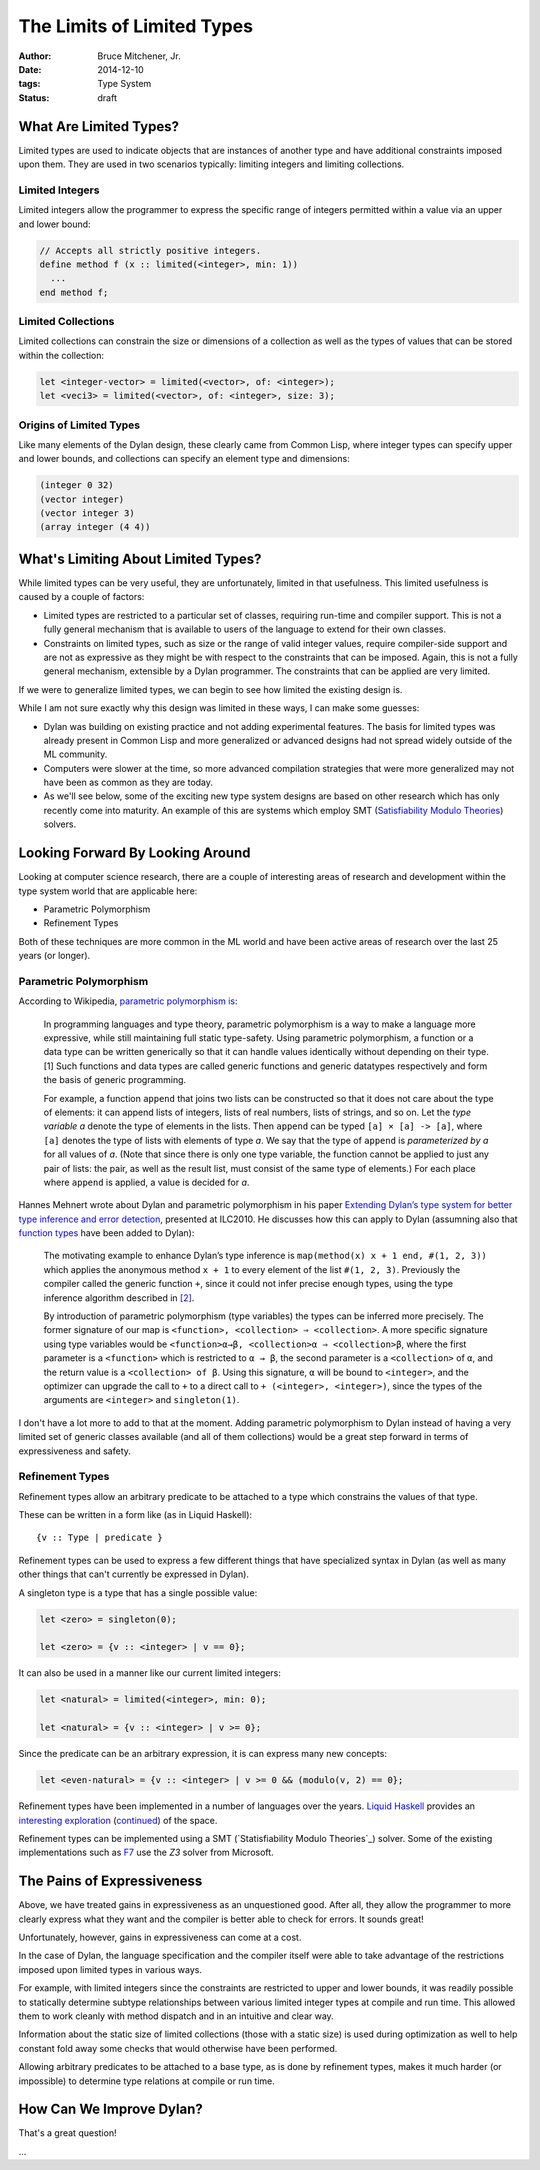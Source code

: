 The Limits of Limited Types
###########################

:author: Bruce Mitchener, Jr.
:date: 2014-12-10
:tags: Type System
:status: draft

What Are Limited Types?
=======================

Limited types are used to indicate objects that are instances of another
type and have additional constraints imposed upon them. They are used in
two scenarios typically: limiting integers and limiting collections.

Limited Integers
----------------

Limited integers allow the programmer to express the specific range
of integers permitted within a value via an upper and lower bound:

.. code-block:: dylan

  // Accepts all strictly positive integers.
  define method f (x :: limited(<integer>, min: 1))
    ...
  end method f;

Limited Collections
-------------------

Limited collections can constrain the size or dimensions of a collection
as well as the types of values that can be stored within the collection:

.. code-block:: dylan

  let <integer-vector> = limited(<vector>, of: <integer>);
  let <veci3> = limited(<vector>, of: <integer>, size: 3);

Origins of Limited Types
------------------------

Like many elements of the Dylan design, these clearly came from Common Lisp,
where integer types can specify upper and lower bounds, and collections
can specify an element type and dimensions:

.. code-block:: lisp

  (integer 0 32)
  (vector integer)
  (vector integer 3)
  (array integer (4 4))


What's Limiting About Limited Types?
====================================

While limited types can be very useful, they are unfortunately, limited
in that usefulness. This limited usefulness is caused by a couple of
factors:

* Limited types are restricted to a particular set of classes, requiring
  run-time and compiler support. This is not a fully general mechanism
  that is available to users of the language to extend for their own
  classes.
* Constraints on limited types, such as size or the range of valid integer
  values, require compiler-side support and are not as expressive
  as they might be with respect to the constraints that can be imposed.
  Again, this is not a fully general mechanism, extensible by a Dylan
  programmer. The constraints that can be applied are very limited.

If we were to generalize limited types, we can begin to see how limited
the existing design is.

While I am not sure exactly why this design was limited in these ways,
I can make some guesses:

* Dylan was building on existing practice and not adding experimental
  features. The basis for limited types was already present in Common
  Lisp and more generalized or advanced designs had not spread widely
  outside of the ML community.
* Computers were slower at the time, so more advanced compilation
  strategies that were more generalized may not have been as common
  as they are today.
* As we'll see below, some of the exciting new type system designs
  are based on other research which has only recently come into
  maturity. An example of this are systems which employ SMT
  (`Satisfiability Modulo Theories`_) solvers.

Looking Forward By Looking Around
=================================

Looking at computer science research, there are a couple of interesting
areas of research and development within the type system world that are
applicable here:

* Parametric Polymorphism
* Refinement Types

Both of these techniques are more common in the ML world and have been
active areas of research over the last 25 years (or longer).

Parametric Polymorphism
-----------------------

According to Wikipedia, `parametric polymorphism is`_:

    In programming languages and type theory, parametric polymorphism is
    a way to make a language more expressive, while still maintaining full
    static type-safety. Using parametric polymorphism, a function or a data
    type can be written generically so that it can handle values identically
    without depending on their type.[1] Such functions and data types are
    called generic functions and generic datatypes respectively and form
    the basis of generic programming.

    For example, a function ``append`` that joins two lists can be
    constructed so that it does not care about the type of elements: it
    can append lists of integers, lists of real numbers, lists of strings,
    and so on. Let the *type variable a* denote the type of elements in
    the lists. Then ``append`` can be typed ``[a] × [a] -> [a]``, where
    ``[a]`` denotes the type of lists with elements of type *a*. We say
    that the type of ``append`` is *parameterized by a* for all values
    of *a*. (Note that since there is only one type variable, the
    function cannot be applied to just any pair of lists: the pair, as well as
    the result list, must consist of the same type of elements.) For each
    place where ``append`` is applied, a value is decided for *a*.

Hannes Mehnert wrote about Dylan and parametric polymorphism in his paper
`Extending Dylan’s type system for better type inference and error detection`_,
presented at ILC2010. He discusses how this can apply to Dylan (assumning
also that `function types`_ have been added to Dylan):

    The motivating example to enhance Dylan’s type inference is
    ``map(method(x) x + 1 end, #(1, 2, 3))`` which applies the
    anonymous method ``x + 1`` to every element of the list
    ``#(1, 2, 3)``. Previously the compiler called the generic
    function ``+``, since it could not infer precise enough types,
    using the type inference algorithm described in `[2]`_.

    By introduction of parametric polymorphism (type variables) the
    types can be inferred more precisely. The former signature of our
    map is ``<function>, <collection> ⇒ <collection>``. A more specific
    signature using type variables would be ``<function>α→β,
    <collection>α ⇒ <collection>β``, where the first parameter is a
    ``<function>`` which is restricted to ``α → β``, the second
    parameter is a ``<collection>`` of ``α``, and the return value is
    a ``<collection> of β``.  Using this signature, ``α`` will be bound
    to ``<integer>``, and the optimizer can upgrade the call to ``+`` to
    a direct call to ``+ (<integer>, <integer>)``, since the types of the
    arguments are ``<integer>`` and ``singleton(1)``.

I don't have a lot more to add to that at the moment. Adding parametric
polymorphism to Dylan instead of having a very limited set of generic
classes available (and all of them collections) would be a great step
forward in terms of expressiveness and safety.

Refinement Types
----------------

Refinement types allow an arbitrary predicate to be attached to a type
which constrains the values of that type.

These can be written in a form like (as in Liquid Haskell)::

   {v :: Type | predicate }

Refinement types can be used to express a few different things that
have specialized syntax in Dylan (as well as many other things that
can't currently be expressed in Dylan).

A singleton type is a type that has a single possible value:

.. code-block:: dylan

    let <zero> = singleton(0);

    let <zero> = {v :: <integer> | v == 0};

It can also be used in a manner like our current limited integers:

.. code-block:: dylan

    let <natural> = limited(<integer>, min: 0);

    let <natural> = {v :: <integer> | v >= 0};

Since the predicate can be an arbitrary expression, it is can express
many new concepts:

.. code-block:: dylan

    let <even-natural> = {v :: <integer> | v >= 0 && (modulo(v, 2) == 0};

Refinement types have been implemented in a number of languages over
the years. `Liquid Haskell`_ provides an `interesting exploration`_
(`continued`_) of the space.

Refinement types can be implemented using a SMT (`Statisfiability
Modulo Theories`_) solver.  Some of the existing implementations
such as `F7`_ use the `Z3` solver from Microsoft.

The Pains of Expressiveness
===========================

Above, we have treated gains in expressiveness as an unquestioned
good. After all, they allow the programmer to more clearly express
what they want and the compiler is better able to check for errors.
It sounds great!

Unfortunately, however, gains in expressiveness can come at a cost.

In the case of Dylan, the language specification and the compiler
itself were able to take advantage of the restrictions imposed upon
limited types in various ways.

For example, with limited integers since the constraints are restricted
to upper and lower bounds, it was readily possible to statically
determine subtype relationships between various limited integer
types at compile and run time. This allowed them to work cleanly with
method dispatch and in an intuitive and clear way.

Information about the static size of limited collections (those with
a static size) is used during optimization as well to help constant
fold away some checks that would otherwise have been performed.

Allowing arbitrary predicates to be attached to a base type, as is
done by refinement types, makes it much harder (or impossible) to
determine type relations at compile or run time.

How Can We Improve Dylan?
=========================

That's a great question!

...

.. _Satisfiability Modulo Theories: http://en.wikipedia.org/wiki/Satisfiability_Modulo_Theories
.. _parametric polymorphism is: http://en.wikipedia.org/wiki/Parametric_polymorphism
.. _Extending Dylan’s type system for better type inference and error detection: http://www.itu.dk/~hame/ilc2010.pdf
.. _function types: http://dylanfoundry.org/2014/08/01/function-types-and-dylan-2016/
.. _[2]: http://citeseerx.ist.psu.edu/viewdoc/summary?doi=10.1.1.93.4969
.. _Liquid Haskell: https://github.com/ucsd-progsys/liquidhaskell
.. _interesting exploration: http://goto.ucsd.edu/~rjhala/liquid/haskell/blog/blog/2013/01/01/refinement-types-101.lhs/
.. _continued: http://goto.ucsd.edu/~rjhala/liquid/haskell/blog/blog/2013/01/27/refinements101-reax.lhs/
.. _F7: http://research.microsoft.com/en-us/projects/f7/
.. _Z3: http://z3.codeplex.com/
